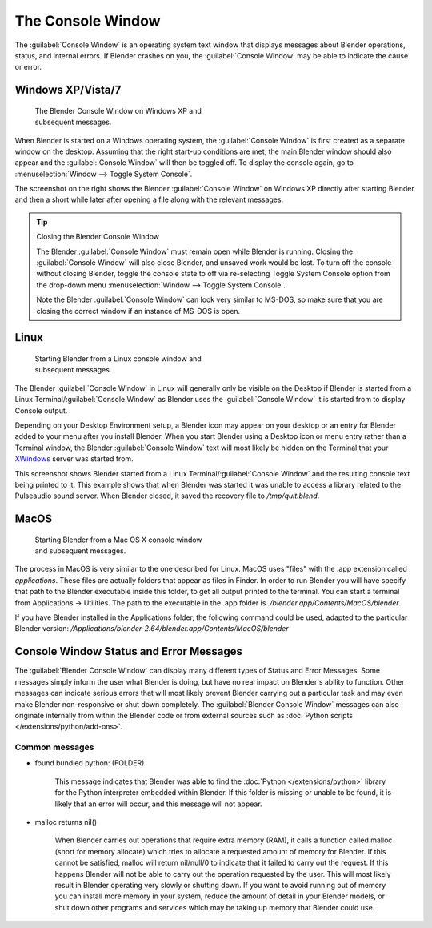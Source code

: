 
..    TODO/Review: {{review|text=we need command line options for this page, explained and some examples for rendering, opening Blender with debug flag, and how to open Blender for screencasts/screenshots}} .


The Console Window
******************

The :guilabel:`Console Window` is an operating system text window that displays messages about
Blender operations, status, and internal errors. If Blender crashes on you,
the :guilabel:`Console Window` may be able to indicate the cause or error.


Windows XP/Vista/7
==================

.. figure:: /images/Interface-Window-System-console-windows.jpg
   :width: 360px
   :figwidth: 360px

   The Blender Console Window on Windows XP and subsequent messages.


When Blender is started on a Windows operating system,
the :guilabel:`Console Window` is first created as a separate window on the desktop.
Assuming that the right start-up conditions are met, the main Blender window should also
appear and the :guilabel:`Console Window` will then be toggled off.
To display the console again, go to :menuselection:`Window --> Toggle System Console`.

The screenshot on the right shows the Blender :guilabel:`Console Window` on Windows XP
directly after starting Blender and then a short while later after opening a file along with
the relevant messages.


.. tip:: Closing the Blender Console Window

   The Blender :guilabel:`Console Window` must remain open while Blender is running.  Closing the :guilabel:`Console Window` will also close Blender, and unsaved work would be lost.  To turn off the console without closing Blender, toggle the console state to off via re-selecting Toggle System Console option from the drop-down menu :menuselection:`Window --> Toggle System Console`.

   Note the Blender :guilabel:`Console Window` can look very similar to MS-DOS,
   so make sure that you are closing the correct window if an instance of MS-DOS is open.


Linux
=====

.. figure:: /images/Interface-Window-System-console-linux.jpg
   :width: 360px
   :figwidth: 360px

   Starting Blender from a Linux console window and subsequent messages.


The Blender :guilabel:`Console Window` in Linux will generally only be visible on the Desktop
if Blender is started from a Linux Terminal/\ :guilabel:`Console Window` as Blender uses the
:guilabel:`Console Window` it is started from to display Console output.

Depending on your Desktop Environment setup, a Blender icon may appear on your desktop or an
entry for Blender added to your menu after you install Blender.
When you start Blender using a Desktop icon or menu entry rather than a Terminal window, the
Blender :guilabel:`Console Window` text will most likely be hidden on the Terminal that your
`XWindows <http://en.wikipedia.org/wiki/Xwindows>`__ server was started from.

This screenshot shows Blender started from a Linux Terminal/\ :guilabel:`Console Window` and the
resulting console text being printed to it. This example shows that when Blender was started
it was unable to access a library related to the Pulseaudio sound server. When Blender closed,
it saved the recovery file to */tmp/quit.blend*.


MacOS
=====

.. figure:: /images/Interface-Window-System-console-mac.jpg
   :width: 360px
   :figwidth: 360px

   Starting Blender from a Mac OS X console window and subsequent messages.


The process in MacOS is very similar to the one described for Linux.
MacOS uses "files" with the .app extension called *applications*.
These files are actually folders that appear as files in Finder. In order to run Blender you
will have specify that path to the Blender executable inside this folder,
to get all output printed to the terminal.
You can start a terminal from Applications → Utilities.
The path to the executable in the .app folder is *./blender.app/Contents/MacOS/blender*.

If you have Blender installed in the Applications folder, the following command could be used,
adapted to the particular Blender version:
*/Applications/blender-2.64/blender.app/Contents/MacOS/blender*


Console Window Status and Error Messages
========================================

The :guilabel:`Blender Console Window` can display many different types of Status and Error Messages.
Some messages simply inform the user what Blender is doing, but have no real impact on Blender's ability to function.
Other messages can indicate serious errors that will most likely prevent Blender carrying out a particular task and
may even make Blender non-responsive or shut down completely. The :guilabel:`Blender Console Window` messages can
also originate internally from within the Blender code or from external sources such as
:doc:`Python scripts </extensions/python/add-ons>`.


Common messages
---------------

- found bundled python: (FOLDER)

   This message indicates that Blender was able to find the :doc:`Python </extensions/python>` library for the Python
   interpreter embedded within Blender. If this folder is missing or unable to be found,
   it is likely that an error will occur, and this message will not appear.

- malloc returns nil()

   When Blender carries out operations that require extra memory (RAM), it calls a function called malloc
   (short for memory allocate) which tries to allocate a requested amount of memory for Blender.
   If this cannot be satisfied, malloc will return nil/null/0 to indicate that it failed to carry out the request.
   If this happens Blender will not be able to carry out the operation requested by the user.
   This will most likely result in Blender operating very slowly or shutting down.
   If you want to avoid running out of memory you can install more memory in your system,
   reduce the amount of detail in your Blender models,
   or shut down other programs and services which may be taking up memory that Blender could use.
